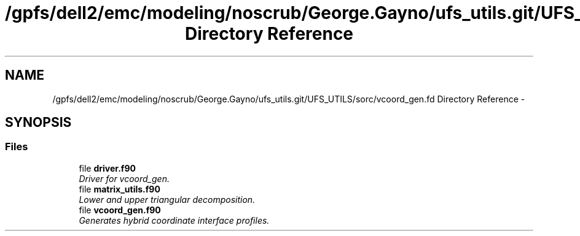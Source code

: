 .TH "/gpfs/dell2/emc/modeling/noscrub/George.Gayno/ufs_utils.git/UFS_UTILS/sorc/vcoord_gen.fd Directory Reference" 3 "Mon Jun 21 2021" "Version 1.5.0" "vcoord_gen" \" -*- nroff -*-
.ad l
.nh
.SH NAME
/gpfs/dell2/emc/modeling/noscrub/George.Gayno/ufs_utils.git/UFS_UTILS/sorc/vcoord_gen.fd Directory Reference \- 
.SH SYNOPSIS
.br
.PP
.SS "Files"

.in +1c
.ti -1c
.RI "file \fBdriver\&.f90\fP"
.br
.RI "\fIDriver for vcoord_gen\&. \fP"
.ti -1c
.RI "file \fBmatrix_utils\&.f90\fP"
.br
.RI "\fILower and upper triangular decomposition\&. \fP"
.ti -1c
.RI "file \fBvcoord_gen\&.f90\fP"
.br
.RI "\fIGenerates hybrid coordinate interface profiles\&. \fP"
.in -1c
